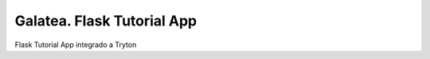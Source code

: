===========================
Galatea. Flask Tutorial App
===========================

Flask Tutorial App integrado a Tryton
